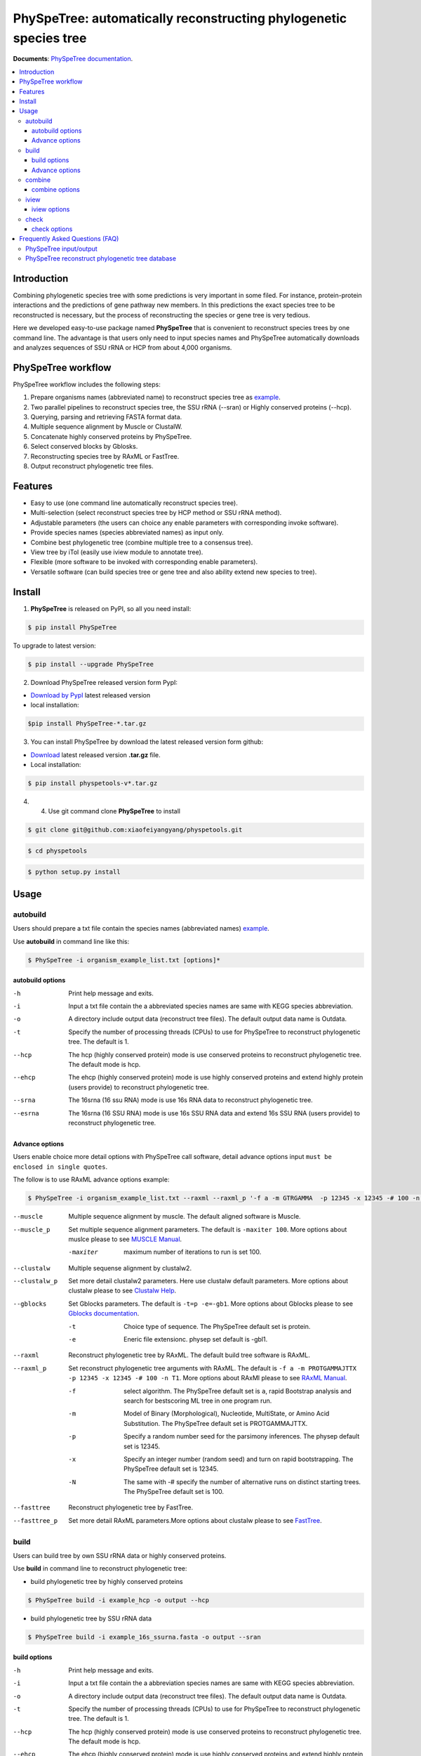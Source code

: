 PhySpeTree: automatically reconstructing phylogenetic species tree
==============================================================================

|PyPI version| |Docs| |License|


**Documents**: `PhySpeTree documentation <https://xiaofeiyangyang.github.io/physpetools>`_.

.. contents:: :local:


Introduction
------------------------------------------------------------------------------
Combining phylogenetic species tree with some predictions is very important in some filed. For instance,
protein-protein interactions and the predictions of gene pathway new members. In this predictions the exact species tree to be reconstructed
is necessary, but the process of reconstructing the species or gene tree is very tedious.

Here we developed easy-to-use package named **PhySpeTree** that is convenient to reconstruct species trees by one command line.
The advantage is that users only need to input species names and PhySpeTree automatically downloads
and analyzes sequences of SSU rRNA or HCP from about 4,000 organisms.

PhySpeTree workflow
------------------------------------------------------------------------------

.. image:: https://github.com/xiaofeiyangyang/physpetools/blob/master/docs/docs/img/PhySpeTree_work_follow.png


PhySpeTree workflow includes the following steps:

1. Prepare organisms names (abbreviated name) to reconstruct species tree as `example <https://raw.githubusercontent.com/xiaofeiyangyang/physpetools/master/examples/organism_example_list.txt>`_.

2. Two parallel pipelines to reconstruct species tree, the SSU rRNA (--sran) or Highly conserved proteins (--hcp).

3. Querying, parsing and retrieving FASTA format data.

4. Multiple sequence alignment by Muscle or ClustalW.

5. Concatenate highly conserved proteins by PhySpeTree.

6. Select conserved blocks by Gblosks.

7. Reconstructing species tree by RAxML or FastTree.

8. Output reconstruct phylogenetic tree files.



Features
--------------------------------------------------------------------------------
- Easy to use (one command line automatically reconstruct species tree).

- Multi-selection (select reconstruct species tree by HCP method or SSU rRNA method).

- Adjustable parameters (the users can choice any enable parameters with corresponding invoke software).

- Provide species names (species abbreviated names) as input only.

- Combine best phylogenetic tree (combine multiple tree to a consensus tree).

- View tree by iTol (easily use iview module to annotate tree).

- Flexible (more software to be invoked with corresponding enable parameters).

- Versatile software (can build species tree or gene tree and also ability extend new species to tree).


Install
-------------------------------------------------------------------------------

1. **PhySpeTree** is released on PyPI, so all you need install:

.. code-block:: console

	$ pip install PhySpeTree

To upgrade to latest version:

.. code-block:: console

	$ pip install --upgrade PhySpeTree



2. Download PhySpeTree released version form PypI:

- `Download by PypI <https://pypi.python.org/pypi/PhySpeTree/>`_ latest released version

- local installation:

.. code-block:: console

    $pip install PhySpeTree-*.tar.gz

3. You can install PhySpeTree by download the latest released version form github:

- `Download <https://github.com/xiaofeiyangyang/physpetools/releases>`_ latest released version **.tar.gz** file.

- Local installation:

.. code-block:: console

	$ pip install physpetools-v*.tar.gz

4. 4. Use git command clone **PhySpeTree** to install

.. code-block:: console

	$ git clone git@github.com:xiaofeiyangyang/physpetools.git

.. code-block:: console

	$ cd physpetools

.. code-block:: console

	$ python setup.py install

Usage
-------------------------------------------------------------------------------

autobuild
^^^^^^^^^^^^^^^^^^^^

Users should prepare a txt file contain the species names (abbreviated names) `example <https://raw.githubusercontent.com/xiaofeiyangyang/physpetools/master/examples/organism_example_list.txt>`_.

Use **autobuild** in command line like this:

.. code-block:: console

    $ PhySpeTree -i organism_example_list.txt [options]*


autobuild options
#####################

-h
    Print help message and exits.

-i
    Input a txt file contain the a abbreviated species names are same with KEGG species abbreviation.

-o
    A directory include output data (reconstruct tree files). The default output data name is Outdata.

-t
    Specify the number of processing threads (CPUs) to use for PhySpeTree to reconstruct phylogenetic tree. The default is 1.

--hcp

    The hcp (highly conserved protein) mode is use conserved proteins to reconstruct phylogenetic tree. The default mode is hcp.

--ehcp

    The ehcp (highly conserved protein) mode is use highly conserved proteins and extend highly protein (users provide) to reconstruct phylogenetic tree.

--srna

    The 16srna (16 ssu RNA) mode is use 16s RNA data to reconstruct phylogenetic tree.

--esrna

    The 16srna (16 SSU RNA) mode is use 16s SSU RNA data and extend 16s SSU RNA (users provide) to reconstruct phylogenetic tree.


Advance options
#####################

Users enable choice more detail options with PhySpeTree call software, detail advance options input
``must be enclosed in single quotes``.

The follow is to use RAxML advance options example:

.. code-block:: console

    $ PhySpeTree -i organism_example_list.txt --raxml --raxml_p '-f a -m GTRGAMMA  -p 12345 -x 12345 -# 100 -n T1'

--muscle
    Multiple sequence alignment by muscle. The default aligned software is Muscle.


--muscle_p
    Set multiple sequence alignment parameters. The default is ``-maxiter 100``. More options about muslce please to see
    `MUSCLE Manual <http://www.drive5.com/muscle/manual/options.html>`_.

    -maxiter
        maximum number of iterations to run is set 100.
--clustalw
    Multiple sequense alignment by clustalw2.

--clustalw_p
    Set more detail clustalw2 parameters. Here use clustalw default parameters. More options about clustalw
    please to see `Clustalw Help <http://www.clustal.org/download/clustalw_help.txt>`_.


--gblocks
    Set Gblocks parameters. The default is ``-t=p -e=-gb1``.
    More options about Gblocks please to see
    `Gblocks documentation <http://molevol.cmima.csic.es/castresana/Gblocks/Gblocks_documentation.html>`_.

    -t
        Choice type of sequence. The PhySpeTree default set is protein.

    -e
        Eneric file extensionc. physep set default is -gbl1.


--raxml
    Reconstruct phylogenetic tree by RAxML. The default build tree software is RAxML.

--raxml_p
    Set reconstruct phylogenetic tree arguments with RAxML. The default is ``-f a -m PROTGAMMAJTTX  -p 12345 -x 12345 -# 100 -n T1``.
    More options about RAxMl please to see `RAxML Manual <http://sco.h-its.org/exelixis/resource/download/NewManual.pdf>`_.

    -f
        select algorithm. The PhySpeTree default set is ``a``, rapid Bootstrap analysis and search for best­scoring ML tree in one program run.

    -m
        Model of Binary (Morphological), Nucleotide, Multi­State, or Amino Acid Substitution. The PhySpeTree default set is PROTGAMMAJTTX.

    -p
        Specify a random number seed for the parsimony inferences. The physep default set is 12345.

    -x
        Specify an integer number (random seed) and turn on rapid bootstrapping. The PhySpeTree default set is 12345.

    -N
        The same with -# specify the number of alternative runs on distinct starting trees. The PhySpeTree default set is 100.


--fasttree
    Reconstruct phylogenetic tree by FastTree.

--fasttree_p
    Set more detail RAxML parameters.More options about clustalw
    please to see `FastTree <http://www.microbesonline.org/fasttree/>`_.

build
^^^^^^^^^^^^^^^^^^^^

Users can build tree by own SSU rRNA data or highly conserved proteins.

Use **build** in command line to reconstruct phylogenetic tree:

* build phylogenetic tree by highly conserved proteins


.. code-block:: console

    $ PhySpeTree build -i example_hcp -o output --hcp


* build phylogenetic tree by SSU rRNA data


.. code-block:: console

    $ PhySpeTree build -i example_16s_ssurna.fasta -o output --sran

build options
#####################

-h
    Print help message and exits.

-i
    Input a txt file contain the a abbreviation species names are same with KEGG species abbreviation.

-o
    A directory include output data (reconstruct tree files). The default output data name is Outdata.

-t
    Specify the number of processing threads (CPUs) to use for PhySpeTree to reconstruct phylogenetic tree. The default is 1.

--hcp

    The hcp (highly conserved protein) mode is use conserved proteins to reconstruct phylogenetic tree. The default mode is hcp.

--ehcp

    The ehcp (highly conserved protein) mode is use highly conserved proteins and extend highly protein (users provide) to reconstruct phylogenetic tree.

--srna

    The 16srna (16 ssu RNA) mode is use 16s RNA data to reconstruct phylogenetic tree.

--esrna

    The 16srna (16 SSU RNA) mode is use 16s SSU RNA data and extend 16s SSU RNA (users provide) to reconstruct phylogenetic tree.



Advance options
#####################

Users enable choice more detail options with PhySpeTree call software, detail advance options input
``must be enclosed in single quotes``.

The follow is to use RAxML advance options example:

.. code-block:: console

    $ PhySpeTree -i organism_example_list.txt --raxml --raxml_p '-f a -m GTRGAMMA  -p 12345 -x 12345 -# 100 -n T1'

--muscle
    Multiple sequence alignment by muscle. The default aligned software is Muscle.


--muscle_p
    Set multiple sequence alignment parameters. The default is ``-maxiter 100``. More options about muslce please to see
    `MUSCLE Manual <http://www.drive5.com/muscle/manual/options.html>`_.

    -maxiter
        maximum number of iterations to run is set 100.
--clustalw
    Multiple sequense alignment by clustalw2.

--clustalw_p
    Set more detail clustalw2 parameters. Here use clustalw default parameters. More options about clustalw
    please to see `Clustalw Help <http://www.clustal.org/download/clustalw_help.txt>`_.


--gblocks
    Set Gblocks parameters. The default is ``-t=p -e=-gb1``.
    More options about Gblocks please to see
    `Gblocks documentation <http://molevol.cmima.csic.es/castresana/Gblocks/Gblocks_documentation.html>`_.

    -t
        Choice type of sequence. The PhySpeTree default set is protein.

    -e
        Eneric file extensionc. physep set default is -gbl1.


--raxml
    Reconstruct phylogenetic tree by RAxML. The default build tree software is RAxML.

--raxml_p
    Set reconstruct phylogenetic tree arguments with RAxML. The default is ``-f a -m PROTGAMMAJTTX  -p 12345 -x 12345 -# 100 -n T1``.
    More options about RAxMl please to see `RAxML Manual <http://sco.h-its.org/exelixis/resource/download/NewManual.pdf>`_.

    -f
        select algorithm. The PhySpeTree default set is ``a``, rapid Bootstrap analysis and search for best­scoring ML tree in one program run.

    -m
        Model of Binary (Morphological), Nucleotide, Multi­State, or Amino Acid Substitution. The PhySpeTree default set is PROTGAMMAJTTX.

    -p
        Specify a random number seed for the parsimony inferences. The physep default set is 12345.

    -x
        Specify an integer number (random seed) and turn on rapid bootstrapping. The PhySpeTree default set is 12345.

    -N
        The same with -# specify the number of alternative runs on distinct starting trees. The PhySpeTree default set is 100.


--fasttree
    Reconstruct phylogenetic tree by FastTree.

--fasttree_p
    Set more detail RAxML parameters.More options about clustalw
    please to see `FastTree <http://www.microbesonline.org/fasttree/>`_.

combine
^^^^^^^^^^^^^^^^^^^^

Users should prepare a combine tree file by Combine command to combine tree files.


In Linux you can easy combine more tree to a tree file, for example:

.. code-block:: console

    $ cat tree1.tree tree2.tree > combieTree.tree


Use **combine** in command line like this:

.. code-block:: console

    $ PhySpeTree -i organism_example_list.txt [options]*


combine options
#####################

-h
    Print help message and exits.

-i
    Input a txt file contain the a abbreviation species names are same with KEGG species abbreviation.

-o
    A directory contain combine tree file. The default output data name is combinetree.

iview
^^^^^^^^^^^^^^^^^^^^

Annotating tree by iTol use iview module.


Use **iview** in command line like this:

.. code-block:: console

    $ PhySpeTree iview -i organism_example_list.txt -range phylum


iview options
#####################


-h
    Print help message and exits.

-i
    Input a txt file contain the a abbreviation species names are same with KEGG species abbreviation.

-o
    A directory contain range text file. The directory name is iverw.

-r
    Annotating ranges by kingdom, phylum, class or order. The default is phylum.

-a
    Colored ranges by users assign, users can choice from kingdom phylum class and order.

-l
    Change labels from abbreviation names to full names.

check
^^^^^^^^^^^^^^^^^^^^

Use check module  check input organisms match in kegg database or 16s database


.. code-block:: console

    $ PhySpeTree check -i organism_example_list.txt -out check --ehcp



check options
#####################



-h
    Print help message and exits.

-i
    Input a txt file contain the a abbreviation species names are same with KEGG species abbreviation.

-o
    A directory contain check result. The directory name is check.

--hcp
    Check organisms whether supported by KEGG database.

--echcp
    check input organisms prepare for extend autobuild tree module.

--sran
    Check organisms whether supported by SILVA database.


Frequently Asked Questions (FAQ)
--------------------------------------------------------------------------------

PhySpeTree input/output
^^^^^^^^^^^^^^^^^^^^^^^^^^^

**1.What preparation of users should does for PhySpeTree?**

The users should prepare a TXT files, which contain species abbreviate names (abbreviated names are same with `KEGG database <http://www.genome.jp/kegg/catalog/org_list.html>`_.),
one line write one species name only such as `organism_example_list <https://gitlab.com/xiaoxiaoyang/physpetools/raw/master/examples/organism_example_list.txt>`_.
You can retrieve the Abbreviation of species names by `KEGG API <http://rest.kegg.jp/list/organism>`_.


**2.What's PhySpeTree output data mean?**

PhySpeTree output tow data files, the one is contain phylogenetic tree files default names is ``Outdata``, another is a temp file.

If you reconstruct phylogenetic tree by HCP (highly conserved protein) model, temp file include three directory ``conserved_protein``, ``muscle_alignment`` and ``concatenate``
  + conserved_protein: Store the \*.fasta format files, which is conserved proteins retrieve by KEGG database.
  + muscle_alignment: Store files are multiple sequence alignment by muscle.
  + concatenate: Include concatenate highly conserved protein data (\*.fasta format file) and select conserved blocks data (\*.fasta-gb1 format file).

If you reconstruct phylogenetic tree by SRNA (16s RNA) model temp file include two directory ``16srnadata`` and ``16srna_alignment``.
  + 16srandata: Stroe  a file name is 16srandata.fata, contain the 16s RNA data retrieve by SILVA database.
  + 16sran_alignment: Store the \*.fasta format is multiple sequence alignment data and the \*.fasta-gb1, \*fasta-gb1.html are select conserved blocks data (use Gblocks software),
    the \*.phy format file is convert to convert from gblok data by PhySpeTree to reconstruct phylogenetic tree.

Users can check the quality of every aspect of data by these temp files.


PhySpeTree reconstruct phylogenetic tree database
^^^^^^^^^^^^^^^^^^^^^^^^^^^^^^^^^^^^^^^^^^^^^^^^^^^^
**1.what's the highly conserved proteins are PhySpeTree use reconstruct phylogenetic tree?**

PhySpeTree use 31 highly conserved proteins to reconstruct phylogenetic tree. This highly conserved proteins exclusion Horizontal Gene Transfers (HGTs) already.

**cite:**

 Ciccarelli F D, Doerks T, Von Mering C, et al. Toward automatic reconstruction of a highly resolved tree of life[J]. science, 2006, 311(5765): 1283-1287.

31 highly conserved proteins and correspond KEGG database KO number as follow table:


====================================================   ==============      ===============
Protein Names                                          Eukaryotes KO       Prokaryotes KO
====================================================   ==============      ===============
DNA-directed RNA polymerase subunit alpha              K03040              K03040
Ribosomal protein L1                                   K02865              K02863
Leucyl-tRNA synthetase                                 K01869              K01869
Metal-dependent proteases with chaperone activity      K01409              K01409
Phenylalanine-tRNA synthethase alpha subunit           K01889              K01889
Predicted GTPase probable translation factor           K06942              K06942
Preprotein translocase subunit SecY                    K10956              K10956
Ribosomal protein L11                                  K02868              K02867
Ribosomal protein L13                                  K02873              K02871
Ribosomal protein L14                                  K02875              K02874
Ribosomal protein L15                                  K02877              K17437
Ribosomal protein L16/L10E                             K02866              K02872
Ribosomal protein L18                                  K02883              K02882
Ribosomal protein L22                                  K02891              K02890
Ribosomal protein L3                                   K02925              K02906
Ribosomal protein L5                                   K02932              K02931
Ribosomal protein L6P/L9E                              K02940              K02939
Ribosomal protein S11                                  K02949              K02948
Ribosomal protein S15P/S13E                            K02958              K02956
Ribosomal protein S17                                  K02962              K02961
Ribosomal protein S2                                   K02981              K02967
Ribosomal protein S3                                   K02985              K02982
Ribosomal protein S4                                   K02987              K02986
Ribosomal protein S5                                   K02989              K02988
Ribosomal protein S7                                   K02993              K02992
Ribosomal protein S8                                   K02995              K02994
Ribosomal protein S9                                   K02997              K02996
Seryl-tRNA synthetase                                  K01875              K01875
Arginyl-tRNA synthetase                                K01887              K01887
DNA-directed RNA polymerase beta subunit               K03043              K03043
Ribosomal protein S13                                  K02953              K02952
====================================================   ==============      ===============



**2.How the SSU rRAN database to created?**

The SSU rRAN database was created by `SILVA <https://www.arb-silva.de/>`_ rRNA database project (version: SILVA SSU 123.1 release)
with sequences haven been truncated. Means that all nucleotides that have not been aligned were removed from the sequence.



.. |PyPI version| image:: https://img.shields.io/pypi/v/PhySpeTree.svg?style=flat-square
   :target: https://pypi.python.org/pypi/PhySpeTree
.. |Docs| image:: https://img.shields.io/badge/docs-latest-brightgreen.svg?style=flat-square
   :target: https://xiaofeiyangyang.github.io/physpetools/
.. |License| image:: https://img.shields.io/aur/license/yaourt.svg?maxAge=2592000
   :target: https://github.com/xiaofeiyangyang/physpetools/blob/master/LICENSE.txt